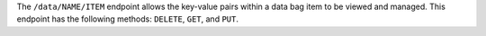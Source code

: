.. The contents of this file may be included in multiple topics (using the includes directive).
.. The contents of this file should be modified in a way that preserves its ability to appear in multiple topics.

The ``/data/NAME/ITEM`` endpoint allows the key-value pairs within a data bag item to be viewed and managed. This endpoint has the following methods: ``DELETE``, ``GET``, and ``PUT``.
